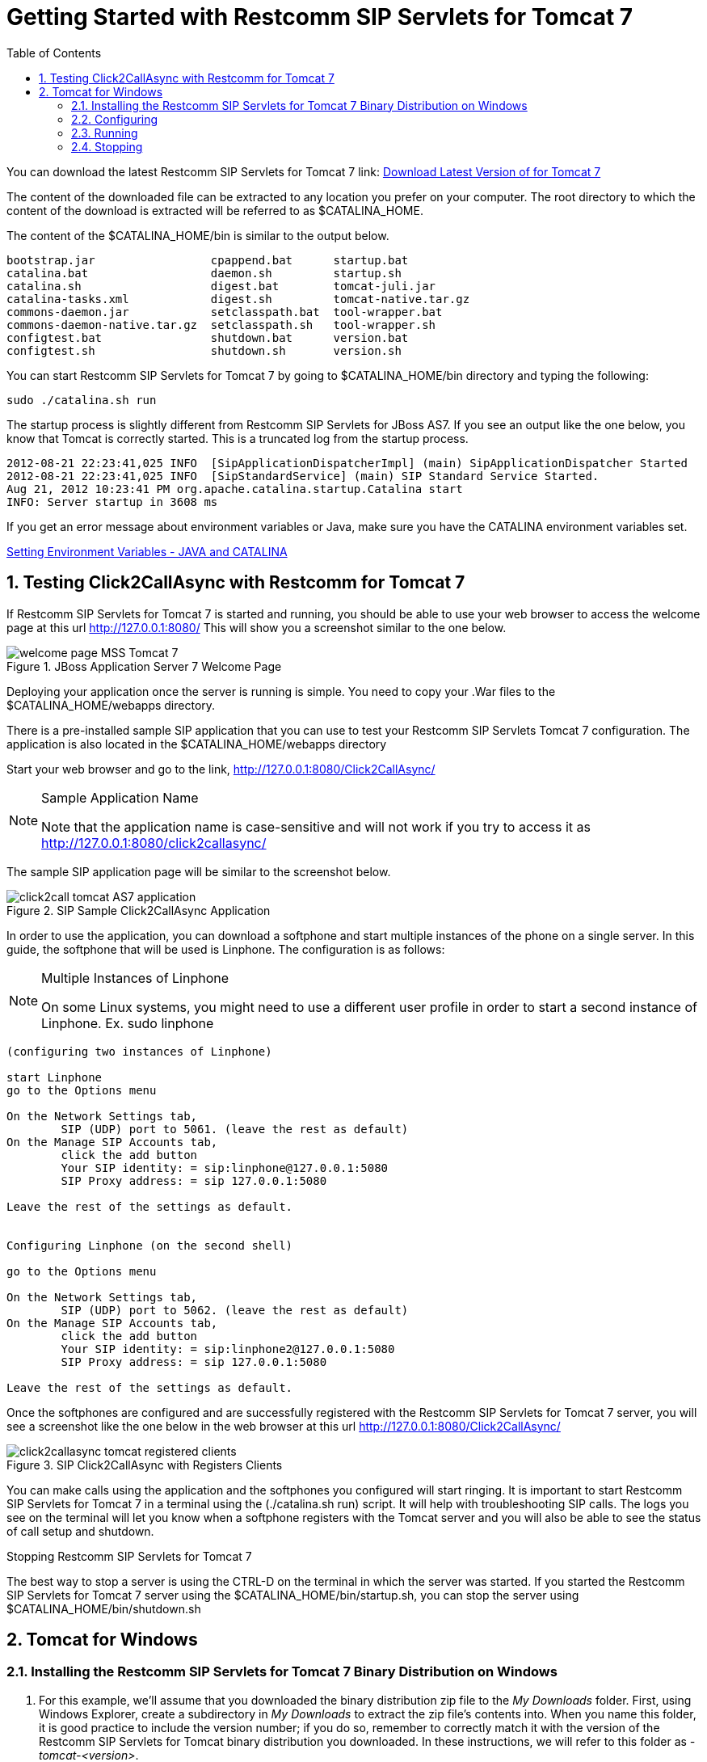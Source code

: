 
[[_getting_started_with_mss_tomcat_as7]]
= Getting Started with Restcomm SIP Servlets for Tomcat 7  
:doctype: book
:sectnums:
:toc: left
:icons: font
:experimental:
:sourcedir: .


You can download the latest Restcomm SIP Servlets for Tomcat 7  link: https://code.google.com/p/sipservlets/wiki/Downloads?tm=2[Download Latest Version of  for Tomcat 7 ]


The content of the downloaded file can be extracted to any location you prefer on your computer.
The root directory to which the content of the download is extracted will be referred to as $CATALINA_HOME.
 

The content of the $CATALINA_HOME/bin is similar to the output below. 

----

bootstrap.jar                 cpappend.bat      startup.bat
catalina.bat                  daemon.sh         startup.sh
catalina.sh                   digest.bat        tomcat-juli.jar
catalina-tasks.xml            digest.sh         tomcat-native.tar.gz
commons-daemon.jar            setclasspath.bat  tool-wrapper.bat
commons-daemon-native.tar.gz  setclasspath.sh   tool-wrapper.sh
configtest.bat                shutdown.bat      version.bat
configtest.sh                 shutdown.sh       version.sh
----

You can start Restcomm SIP Servlets for Tomcat 7 by going to $CATALINA_HOME/bin directory and typing the following:  

----

sudo ./catalina.sh run
----

The startup process is slightly different from Restcomm SIP Servlets for JBoss AS7.
If you see an output like the one below, you know that Tomcat is correctly started.
This is a truncated log from the startup process. 

----


2012-08-21 22:23:41,025 INFO  [SipApplicationDispatcherImpl] (main) SipApplicationDispatcher Started
2012-08-21 22:23:41,025 INFO  [SipStandardService] (main) SIP Standard Service Started.
Aug 21, 2012 10:23:41 PM org.apache.catalina.startup.Catalina start
INFO: Server startup in 3608 ms
----

If you get an error message about environment variables or Java, make sure you have the CATALINA environment variables set.
 

link:Common_Content/Setting_the_JBOSS_HOME_Environment_Variable.adoc[Setting Environment Variables - JAVA and CATALINA]

== Testing Click2CallAsync with Restcomm  for Tomcat 7 

If Restcomm SIP Servlets for Tomcat 7 is started and running, you should be able to use your web browser to access the welcome page at this url http://127.0.0.1:8080/ This will show you a screenshot similar to the one below. 



.JBoss Application Server 7 Welcome Page
image::images/welcome-page-MSS-Tomcat-7.png[]


Deploying your application once the server is running is simple.
You need to copy your .War files to the  $CATALINA_HOME/webapps directory. 

There is a pre-installed sample SIP application that you can use to test your Restcomm SIP Servlets Tomcat 7 configuration.
The application is also located in the $CATALINA_HOME/webapps directory 

Start your web browser and go to the link, http://127.0.0.1:8080/Click2CallAsync/


.Sample Application Name
[NOTE]
====
Note that the application name is case-sensitive and will not work if you try to access it as http://127.0.0.1:8080/click2callasync/

====

The sample SIP application page will be similar to the screenshot below.
 



.SIP Sample Click2CallAsync Application
image::images/click2call-tomcat-AS7-application.png[]


In order to use the application, you can download a softphone and start multiple instances of the phone on a single server.
In this guide, the softphone that will be used is Linphone.
The configuration is as follows: 

.Multiple Instances of Linphone
[NOTE]
====
On some Linux systems, you might need to use a different user profile in order to start a second instance of Linphone.
Ex.
sudo linphone 
====

----

(configuring two instances of Linphone)

start Linphone 
go to the Options menu

On the Network Settings tab, 
        SIP (UDP) port to 5061. (leave the rest as default)
On the Manage SIP Accounts tab, 
        click the add button
        Your SIP identity: = sip:linphone@127.0.0.1:5080
        SIP Proxy address: = sip 127.0.0.1:5080

Leave the rest of the settings as default.
        

Configuring Linphone (on the second shell)

go to the Options menu

On the Network Settings tab, 
        SIP (UDP) port to 5062. (leave the rest as default)
On the Manage SIP Accounts tab, 
        click the add button
        Your SIP identity: = sip:linphone2@127.0.0.1:5080
        SIP Proxy address: = sip 127.0.0.1:5080

Leave the rest of the settings as default.
----

Once the softphones are configured and are successfully registered with the Restcomm SIP Servlets for Tomcat 7 server, you will see a screenshot like the one below in the web browser at this url http://127.0.0.1:8080/Click2CallAsync/




.SIP Click2CallAsync with Registers Clients
image::images/click2callasync-tomcat-registered-clients.png[]


You can make calls using the application and the softphones you configured will start ringing.
It is important to start Restcomm SIP Servlets for Tomcat 7 in a terminal using the (./catalina.sh run) script.
It will help with troubleshooting SIP calls.
The logs you see on the terminal will let you know when a softphone registers with the Tomcat server and you will also be able to see the status of call setup and shutdown. 

.Stopping Restcomm SIP Servlets for Tomcat 7 
The best way to stop a server is using the CTRL-D on the terminal in which the server was started.
If you started the Restcomm SIP Servlets for Tomcat 7 server using the $CATALINA_HOME/bin/startup.sh, you can stop the server using $CATALINA_HOME/bin/shutdown.sh 

[[_bssswticar_sip_servlets_server_with_tomcat_installing_configuring_and_running]]
== Tomcat for Windows 

=== Installing the Restcomm SIP Servlets for Tomcat 7 Binary Distribution on Windows


. For this example, we'll assume that you downloaded the binary distribution zip file to the [path]_My Downloads_ folder.
  First, using Windows Explorer, create a subdirectory in [path]_My Downloads_ to extract the zip file's contents into.
  When you name this folder, it is good practice to include the version number; if you do so, remember to correctly match it with the version of the Restcomm SIP Servlets for Tomcat binary distribution you downloaded.
  In these instructions, we will refer to this folder as [path]_-tomcat-<version>_.
. Double-click the downloaded zip file, selecting as the destination folder the one you just created to hold the zip file's contents.
+
a. Alternatively, it is also possible to use Java's `jar -xvf` command to extract the binary distribution files from the zip archive.
  To use this method instead, first move the downloaded zip file from [path]_My Downloads_ to the folder that you just created to hold the SIP Servlets Server files.
a. Then, open the Windows Command Prompt and navigate to the folder holding the archive using the `cd` command.
+
.Opening the Command Prompt from Windows Explorer
[NOTE]
====
If you are using Windows Vista(R), you can open the Command Prompt directly from Explorer.
Hold down the kbd:[Shift] key and right-click on either a folder, the desktop, or inside a folder.
This will cause an  context menu item to appear, which can be used to open the Command Prompt with the current working directory set to either the folder you opened, or opened it from.
====

a. Finally, use the `jar -xvf` command to extract the archive contents into the current folder.
+
----
C:\Users\Me\My Downloads\-tomcat-<version>>jar -xvf ""
----


. At this point, you may want to move the folder holding the Restcomm SIP Servlets for Tomcat binary files (in this example, the folder named [path]_-tomcat-<version>_) to another location.
  This step is not strictly necessary, but it is probably a good idea to move the installation folder from [path]_My Downloads_ to a user-defined location for storing runnable programs.
  Any location will suffice, however.
. You may want to delete the zip file after extracting its contents in order to free disk space:
+
----
C:\Users\Me\My Downloads\-tomcat-<version>>delete ""
----


[[_bssswticar_binary_sip_servlets_server_with_tomcat_configuring]]
=== Configuring

Configuring Restcomm SIP Servlets for Tomcat consists in setting the [var]`CATALINA_HOME` environment variable and then, optionally, customizing your Restcomm SIP Servlets for Tomcat container by adding SIP Connectors, configuring the application router, and configuring logging.
See <<_bsssc_binary_sip_servlets_server_configuring>> to learn what and how to configure Restcomm SIP Servlets for Tomcat.

Alternatively, you can simply run your Restcomm SIP Servlets for Tomcat container now and return to this section to configure it later.

[[_bssswticar_binary_sip_servlets_server_with_tomcat_running]]
=== Running

Once installed, you can run the Tomcat Servlet Container by executing the one of the startup scripts in the [path]_bin_ directory (on Linux or Windows), or by double-clicking the [path]_run.bat_ executable batch file in that same directory (on Windows only). However, we suggest always starting Tomcat using the terminal or Command Prompt because you are then able to read--and act upon--any startup messages, and possibly debug any problems that may arise.
In the Linux terminal or Command Prompt, you will be able to tell that the container started successfully if the last line of output is similar to the following:

[source]
----
Using CATALINA_BASE:   /home/user/temp/apps/sip_servlets_server/
Using CATALINA_HOME:   /home/user/temp/apps/sip_servlets_server/
Using CATALINA_TMPDIR: /home/user/temp/apps/sip_servlets_server/temp
Using JRE_HOME:       /etc/java-config-2/current-system-vm
----

Detailed instructions are given below, arranged by platform.

.Procedure: Running Restcomm SIP Servlets for Tomcat on Windows
. There are several different ways to start the Tomcat Servlet Container on Windows.
  All of the following methods accomplish the same task.
+
Using Windows Explorer, change your folder to the one in which you unzipped the downloaded zip file, and then to the [path]_bin_ subdirectory.

. Although not the preferred way (see below), it is possible to start the Tomcat Servlet Container by double-clicking on the [path]_startup.bat_ executable batch file.
+
a. As mentioned above, the best way to start the Tomcat Servlet Container is by using the Command Prompt.
  Doing it this way will allow you to view all of the server startup details, which will enable you to easily determine whether any problems were encountered during the startup process.
  You can open the Command Prompt directly from the [path]_<topmost_directory>\bin_ folder in Windows Explorer, or you can open the Command Prompt via the [label]#Start# menu and navigate to the correct folder:
+
----
C:\Users\Me\My Downloads> cd "-tomcat-<version>"
----

a. Start the Tomcat Servlet Container by running the executable [path]_startup.bat_ batch file:
+
----
C:\Users\Me\My Downloads\-tomcat-<version>>bin\startup.bat
----



[[_bssswticar_binary_sip_servlets_server_with_tomcat_stopping]]
=== Stopping

Detailed instructions for stopping the Tomcat Servlet Container are given below, arranged by platform.
Note that if you properly stop the server, you will see the following three lines as the last output in the Linux terminal or Command Prompt (both running and stopping the Tomcat Servlet Container produces the same output):

----
Using CATALINA_BASE:   /home/user/temp/apps/sip_servlets_server
Using CATALINA_HOME:   /home/user/temp/apps/sip_servlets_server
Using CATALINA_TMPDIR: /home/user/temp/apps/sip_servlets_server/temp
Using JRE_HOME:       /etc/java-config-2/current-system-vm
----

.Procedure: Stopping Restcomm SIP Servlets for Tomcat on Windows
. Stopping the Tomcat Servlet Container on Windows consists in executing the [path]_shutdown.bat_ executable batch script in the [path]_bin_ subdirectory of the SIP Servlets-customized Tomcat binary distribution:
+
----
C:\Users\Me\My Downloads\-tomcat-<version>>bin\shutdown.bat
----
